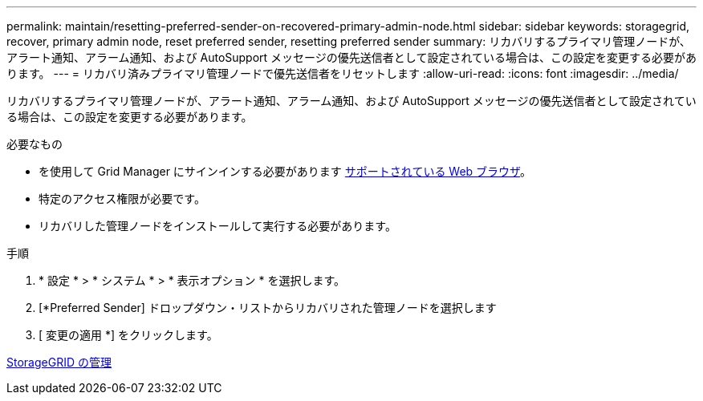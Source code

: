 ---
permalink: maintain/resetting-preferred-sender-on-recovered-primary-admin-node.html 
sidebar: sidebar 
keywords: storagegrid, recover, primary admin node, reset preferred sender, resetting preferred sender 
summary: リカバリするプライマリ管理ノードが、アラート通知、アラーム通知、および AutoSupport メッセージの優先送信者として設定されている場合は、この設定を変更する必要があります。 
---
= リカバリ済みプライマリ管理ノードで優先送信者をリセットします
:allow-uri-read: 
:icons: font
:imagesdir: ../media/


[role="lead"]
リカバリするプライマリ管理ノードが、アラート通知、アラーム通知、および AutoSupport メッセージの優先送信者として設定されている場合は、この設定を変更する必要があります。

.必要なもの
* を使用して Grid Manager にサインインする必要があります xref:../admin/web-browser-requirements.adoc[サポートされている Web ブラウザ]。
* 特定のアクセス権限が必要です。
* リカバリした管理ノードをインストールして実行する必要があります。


.手順
. * 設定 * > * システム * > * 表示オプション * を選択します。
. [*Preferred Sender] ドロップダウン・リストからリカバリされた管理ノードを選択します
. [ 変更の適用 *] をクリックします。


xref:../admin/index.adoc[StorageGRID の管理]
